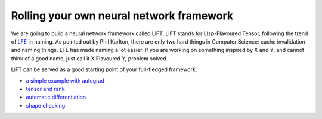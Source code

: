 =========================================
Rolling your own neural network framework
=========================================

We are going to build a neural network framework called LiFT. LiFT
stands for LIsp-Flavoured Tensor, following the trend of `LFE`__ in
naming. As pointed out by Phil Karlton, there are only two hard things
in Computer Science: cache invalidation and naming things. LFE has
made naming a lot easier. If you are working on something inspired by
X and Y, and cannot think of a good name, just call it X Flavoured Y,
problem solved.

LiFT can be served as a good starting point of your full-fledged
framework.

.. __: http://lfe.io/

* `a simple example with autograd <autograd.rst>`__
* `tensor and rank <rank.rst>`__
* `automatic differentiation <diff.rst>`__
* `shape checking <shape.rst>`__
